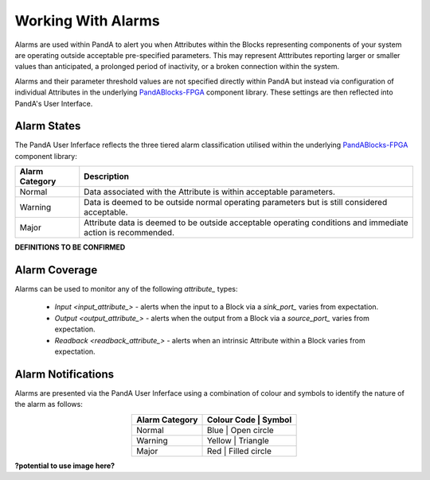 Working With Alarms
===================

Alarms are used within PandA to alert you when Attributes within the Blocks representing components of your system are operating outside acceptable pre-specified parameters.  This may represent Atttributes reporting larger or smaller values than anticipated, a prolonged period of inactivity, or a broken connection within the system.

Alarms and their parameter threshold values are not specified directly within PandA but instead via configuration of individual Attributes in the underlying `PandABlocks-FPGA <PandABlocks-FPGA>`_ component library.  These settings are then reflected into PandA's User Interface.


Alarm States
------------

The PandA User Inferface reflects the three tiered alarm classification utilised within the underlying `PandABlocks-FPGA <PandABlocks-FPGA>`_ component library:

.. table::
    :widths: auto
    :align: center

    +------------------+---------------------------------------------------------------------+
    | Alarm Category   | Description                                                         | 
    +==================+=====================================================================+
    | Normal           | Data associated with the Attribute is within acceptable parameters. |
    +------------------+---------------------------------------------------------------------+
    | Warning          | Data is deemed to be outside normal operating parameters but is     |
    |                  | still considered acceptable.                                        |
    +------------------+---------------------------------------------------------------------+
    | Major            | Attribute data is deemed to be outside acceptable operating         |
    |                  | conditions and immediate action is recommended.                     |
    +------------------+---------------------------------------------------------------------+

**DEFINITIONS TO BE CONFIRMED**


Alarm Coverage
--------------

Alarms can be used to monitor any of the following  `attribute_` types:

    * `Input <input_attribute_>` - alerts when the input to a Block via a `sink_port_` varies from expectation.
    * `Output <output_attribute_>` - alerts when the output from a Block via a `source_port_` varies from expectation.
    * `Readback <readback_attribute_>` - alerts when an intrinsic Attribute within a Block varies from expectation.


Alarm Notifications
-------------------

Alarms are presented via the PandA User Inferface using a combination of colour and symbols to identify the nature of the alarm as follows:

.. table::
    :widths: auto
    :align: center

    +------------------+---------------+-----------------+
    | Alarm Category   | Colour Code   |  Symbol         |                  
    +==================+=================================+
    | Normal           | Blue          | Open circle     |          
    +------------------+---------------------------------+
    | Warning          | Yellow        | Triangle        | 
    +------------------+---------------------------------+
    | Major            | Red           | Filled circle   |
    +------------------+---------------------------------+

**?potential to use image here?**

